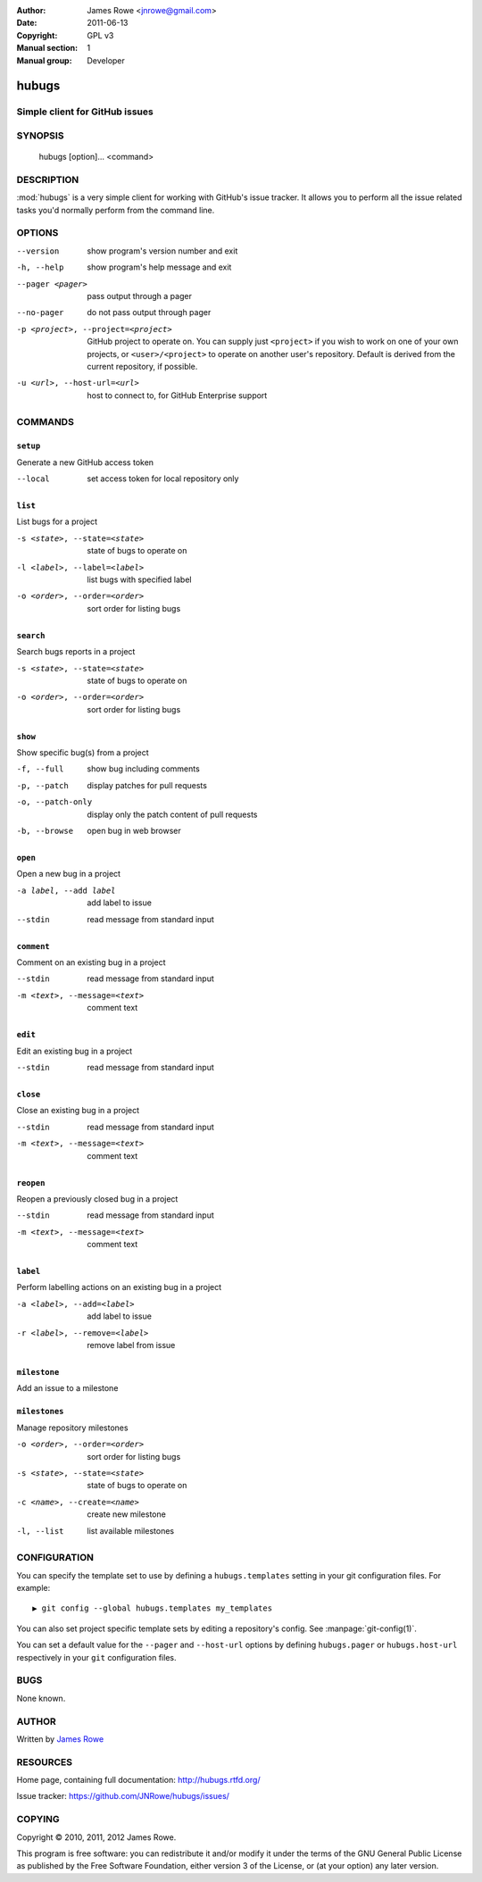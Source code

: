 :Author: James Rowe <jnrowe@gmail.com>
:Date: 2011-06-13
:Copyright: GPL v3
:Manual section: 1
:Manual group: Developer

hubugs
======

Simple client for GitHub issues
-------------------------------

SYNOPSIS
--------

    hubugs [option]... <command>

DESCRIPTION
-----------

:mod:`hubugs` is a very simple client for working with GitHub's issue tracker.
It allows you to perform all the issue related tasks you'd normally perform from
the command line.

OPTIONS
-------

--version
    show program's version number and exit

-h, --help
    show program's help message and exit

--pager <pager>
    pass output through a pager

--no-pager
    do not pass output through pager

-p <project>, --project=<project>
    GitHub project to operate on.  You can supply just ``<project>`` if you wish
    to work on one of your own projects, or ``<user>/<project>`` to operate on
    another user's repository.  Default is derived from the current repository,
    if possible.

-u <url>, --host-url=<url>
    host to connect to, for GitHub Enterprise support

COMMANDS
--------

``setup``
'''''''''

Generate a new GitHub access token

--local
   set access token for local repository only

``list``
''''''''

List bugs for a project

-s <state>, --state=<state>
   state of bugs to operate on

-l <label>, --label=<label>
   list bugs with specified label

-o <order>, --order=<order>
   sort order for listing bugs

``search``
''''''''''

Search bugs reports in a project

-s <state>, --state=<state>
   state of bugs to operate on

-o <order>, --order=<order>
   sort order for listing bugs

``show``
''''''''

Show specific bug(s) from a project

-f, --full
   show bug including comments

-p, --patch
   display patches for pull requests

-o, --patch-only
   display only the patch content of pull requests

-b, --browse
   open bug in web browser

``open``
''''''''

Open a new bug in a project

-a label, --add label
   add label to issue

--stdin
   read message from standard input

``comment``
'''''''''''

Comment on an existing bug in a project

--stdin
   read message from standard input

-m <text>, --message=<text>
   comment text

``edit``
''''''''

Edit an existing bug in a project

--stdin
   read message from standard input

``close``
'''''''''

Close an existing bug in a project

--stdin
   read message from standard input

-m <text>, --message=<text>
   comment text

``reopen``
''''''''''

Reopen a previously closed bug in a project

--stdin
   read message from standard input

-m <text>, --message=<text>
   comment text

``label``
'''''''''

Perform labelling actions on an existing bug in a project

-a <label>, --add=<label>
   add label to issue

-r <label>, --remove=<label>
   remove label from issue

``milestone``
'''''''''''''

Add an issue to a milestone

``milestones``
''''''''''''''

Manage repository milestones

-o <order>, --order=<order>
   sort order for listing bugs

-s <state>, --state=<state>
   state of bugs to operate on

-c <name>, --create=<name>
   create new milestone

-l, --list
   list available milestones

CONFIGURATION
-------------

You can specify the template set to use by defining a ``hubugs.templates``
setting in your git configuration files.  For example::

    ▶ git config --global hubugs.templates my_templates

You can also set project specific template sets by editing a repository's
config.  See :manpage:`git-config(1)`.

You can set a default value for the ``--pager`` and ``--host-url`` options by
defining ``hubugs.pager`` or ``hubugs.host-url`` respectively in your ``git``
configuration files.

BUGS
----

None known.

AUTHOR
------

Written by `James Rowe <mailto:jnrowe@gmail.com>`__

RESOURCES
---------

Home page, containing full documentation: http://hubugs.rtfd.org/

Issue tracker: https://github.com/JNRowe/hubugs/issues/

COPYING
-------

Copyright © 2010, 2011, 2012  James Rowe.

This program is free software: you can redistribute it and/or modify it
under the terms of the GNU General Public License as published by the
Free Software Foundation, either version 3 of the License, or (at your
option) any later version.
